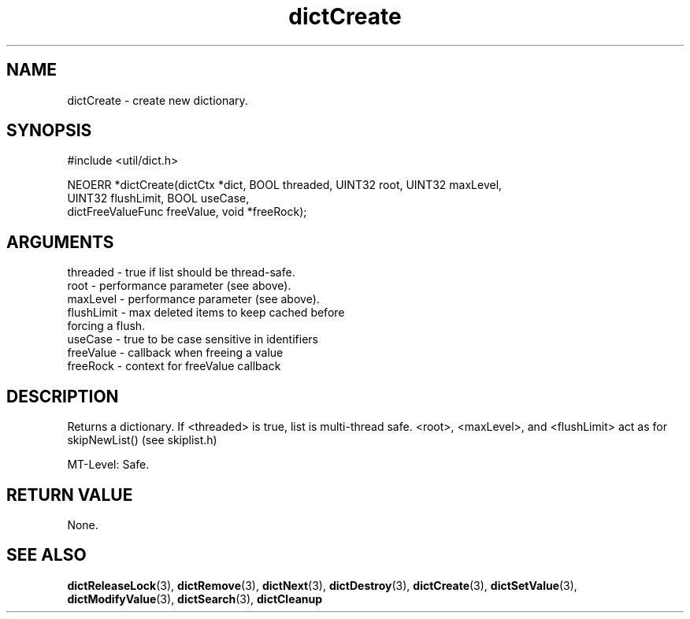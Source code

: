 .TH dictCreate 3 "27 July 2005" "ClearSilver" "util/dict.h"

.de Ss
.sp
.ft CW
.nf
..
.de Se
.fi
.ft P
.sp
..
.SH NAME
dictCreate  - create new dictionary.
.SH SYNOPSIS
.Ss
#include <util/dict.h>
.Se
.Ss
NEOERR *dictCreate(dictCtx *dict, BOOL threaded, UINT32 root, UINT32 maxLevel, 
    UINT32 flushLimit, BOOL useCase, 
    dictFreeValueFunc freeValue, void *freeRock);

.Se

.SH ARGUMENTS
threaded - true if list should be thread-safe.
.br
root - performance parameter (see above).
.br
maxLevel - performance parameter (see above).
.br
flushLimit - max deleted items to keep cached before
.br
forcing a flush.
.br
useCase - true to be case sensitive in identifiers
.br
freeValue - callback when freeing a value
.br
freeRock - context for freeValue callback

.SH DESCRIPTION
Returns a dictionary.  If <threaded> is true, list is
multi-thread safe.  <root>, <maxLevel>, and <flushLimit>
act as for skipNewList() (see skiplist.h)

MT-Level: Safe.

.SH "RETURN VALUE"
None.

.SH "SEE ALSO"
.BR dictReleaseLock "(3), "dictRemove "(3), "dictNext "(3), "dictDestroy "(3), "dictCreate "(3), "dictSetValue "(3), "dictModifyValue "(3), "dictSearch "(3), "dictCleanup

